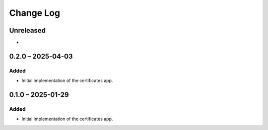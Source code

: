 Change Log
##########

..
   All enhancements and patches to learning_credentials will be documented
   in this file.  It adheres to the structure of https://keepachangelog.com/ ,
   but in reStructuredText instead of Markdown (for ease of incorporation into
   Sphinx documentation and the PyPI description).

   This project adheres to Semantic Versioning (https://semver.org/).

.. There should always be an "Unreleased" section for changes pending release.

Unreleased
**********

*

0.2.0 – 2025-04-03
******************

Added
=====

* Initial implementation of the certificates app.


0.1.0 – 2025-01-29
******************

Added
=====

* Initial implementation of the certificates app.
